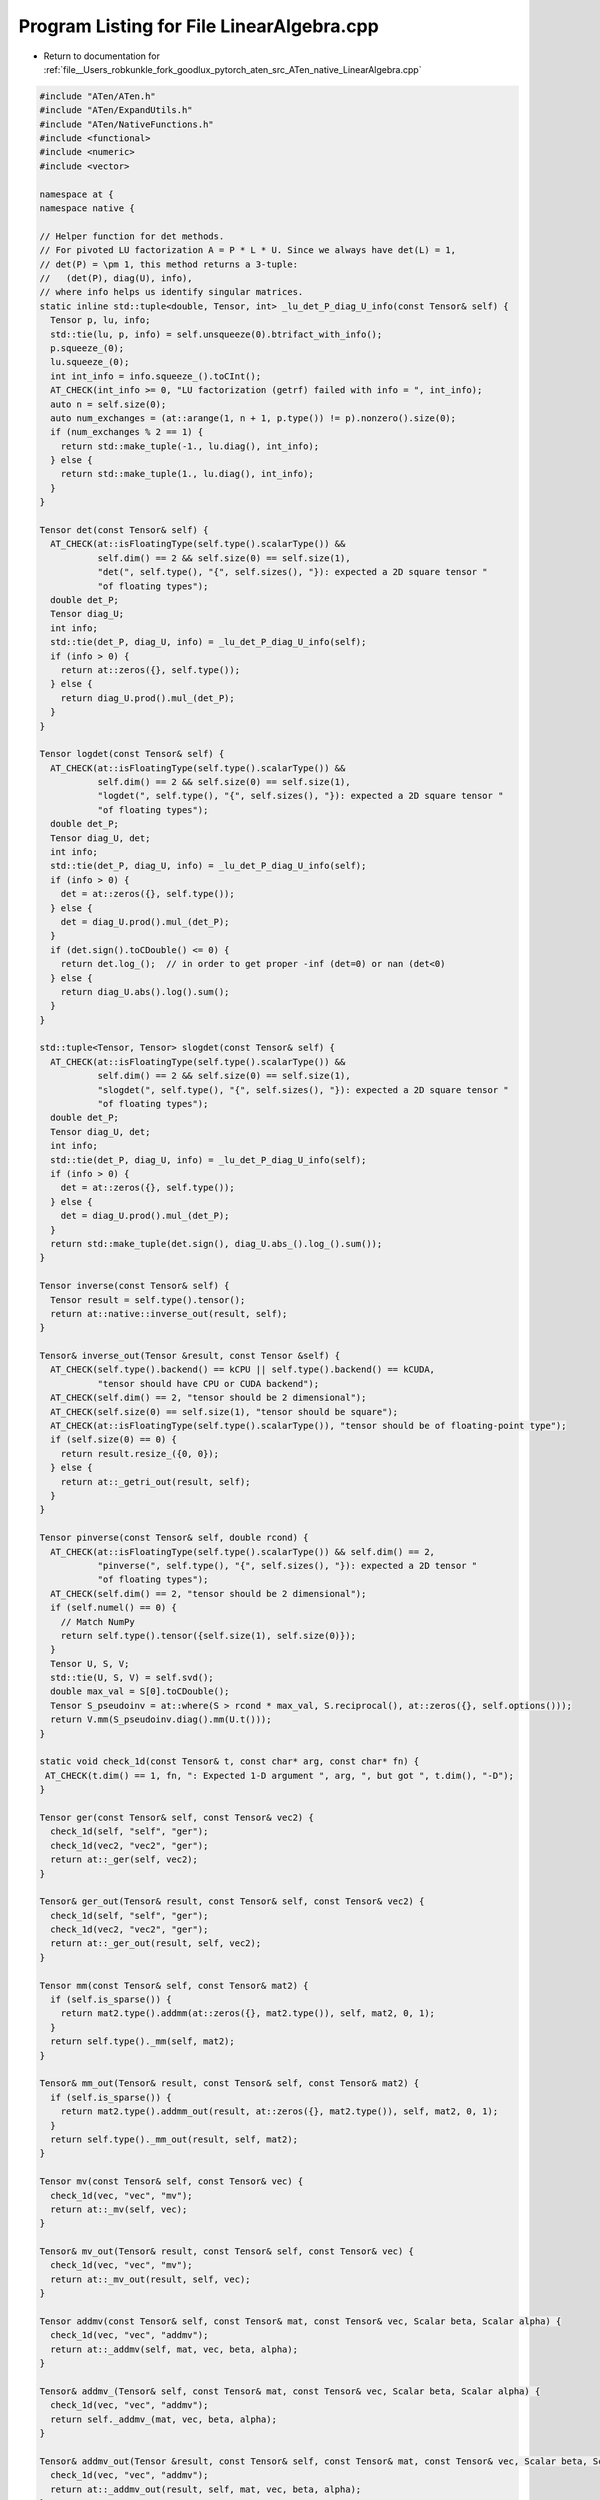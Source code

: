 
.. _program_listing_file__Users_robkunkle_fork_goodlux_pytorch_aten_src_ATen_native_LinearAlgebra.cpp:

Program Listing for File LinearAlgebra.cpp
==========================================

- Return to documentation for :ref:`file__Users_robkunkle_fork_goodlux_pytorch_aten_src_ATen_native_LinearAlgebra.cpp`

.. code-block:: cpp

   #include "ATen/ATen.h"
   #include "ATen/ExpandUtils.h"
   #include "ATen/NativeFunctions.h"
   #include <functional>
   #include <numeric>
   #include <vector>
   
   namespace at {
   namespace native {
   
   // Helper function for det methods.
   // For pivoted LU factorization A = P * L * U. Since we always have det(L) = 1,
   // det(P) = \pm 1, this method returns a 3-tuple:
   //   (det(P), diag(U), info),
   // where info helps us identify singular matrices.
   static inline std::tuple<double, Tensor, int> _lu_det_P_diag_U_info(const Tensor& self) {
     Tensor p, lu, info;
     std::tie(lu, p, info) = self.unsqueeze(0).btrifact_with_info();
     p.squeeze_(0);
     lu.squeeze_(0);
     int int_info = info.squeeze_().toCInt();
     AT_CHECK(int_info >= 0, "LU factorization (getrf) failed with info = ", int_info);
     auto n = self.size(0);
     auto num_exchanges = (at::arange(1, n + 1, p.type()) != p).nonzero().size(0);
     if (num_exchanges % 2 == 1) {
       return std::make_tuple(-1., lu.diag(), int_info);
     } else {
       return std::make_tuple(1., lu.diag(), int_info);
     }
   }
   
   Tensor det(const Tensor& self) {
     AT_CHECK(at::isFloatingType(self.type().scalarType()) &&
              self.dim() == 2 && self.size(0) == self.size(1),
              "det(", self.type(), "{", self.sizes(), "}): expected a 2D square tensor "
              "of floating types");
     double det_P;
     Tensor diag_U;
     int info;
     std::tie(det_P, diag_U, info) = _lu_det_P_diag_U_info(self);
     if (info > 0) {
       return at::zeros({}, self.type());
     } else {
       return diag_U.prod().mul_(det_P);
     }
   }
   
   Tensor logdet(const Tensor& self) {
     AT_CHECK(at::isFloatingType(self.type().scalarType()) &&
              self.dim() == 2 && self.size(0) == self.size(1),
              "logdet(", self.type(), "{", self.sizes(), "}): expected a 2D square tensor "
              "of floating types");
     double det_P;
     Tensor diag_U, det;
     int info;
     std::tie(det_P, diag_U, info) = _lu_det_P_diag_U_info(self);
     if (info > 0) {
       det = at::zeros({}, self.type());
     } else {
       det = diag_U.prod().mul_(det_P);
     }
     if (det.sign().toCDouble() <= 0) {
       return det.log_();  // in order to get proper -inf (det=0) or nan (det<0)
     } else {
       return diag_U.abs().log().sum();
     }
   }
   
   std::tuple<Tensor, Tensor> slogdet(const Tensor& self) {
     AT_CHECK(at::isFloatingType(self.type().scalarType()) &&
              self.dim() == 2 && self.size(0) == self.size(1),
              "slogdet(", self.type(), "{", self.sizes(), "}): expected a 2D square tensor "
              "of floating types");
     double det_P;
     Tensor diag_U, det;
     int info;
     std::tie(det_P, diag_U, info) = _lu_det_P_diag_U_info(self);
     if (info > 0) {
       det = at::zeros({}, self.type());
     } else {
       det = diag_U.prod().mul_(det_P);
     }
     return std::make_tuple(det.sign(), diag_U.abs_().log_().sum());
   }
   
   Tensor inverse(const Tensor& self) {
     Tensor result = self.type().tensor();
     return at::native::inverse_out(result, self);
   }
   
   Tensor& inverse_out(Tensor &result, const Tensor &self) {
     AT_CHECK(self.type().backend() == kCPU || self.type().backend() == kCUDA,
              "tensor should have CPU or CUDA backend");
     AT_CHECK(self.dim() == 2, "tensor should be 2 dimensional");
     AT_CHECK(self.size(0) == self.size(1), "tensor should be square");
     AT_CHECK(at::isFloatingType(self.type().scalarType()), "tensor should be of floating-point type");
     if (self.size(0) == 0) {
       return result.resize_({0, 0});
     } else {
       return at::_getri_out(result, self);
     }
   }
   
   Tensor pinverse(const Tensor& self, double rcond) {
     AT_CHECK(at::isFloatingType(self.type().scalarType()) && self.dim() == 2,
              "pinverse(", self.type(), "{", self.sizes(), "}): expected a 2D tensor "
              "of floating types");
     AT_CHECK(self.dim() == 2, "tensor should be 2 dimensional");
     if (self.numel() == 0) {
       // Match NumPy
       return self.type().tensor({self.size(1), self.size(0)});
     }
     Tensor U, S, V;
     std::tie(U, S, V) = self.svd();
     double max_val = S[0].toCDouble();
     Tensor S_pseudoinv = at::where(S > rcond * max_val, S.reciprocal(), at::zeros({}, self.options()));
     return V.mm(S_pseudoinv.diag().mm(U.t()));
   }
   
   static void check_1d(const Tensor& t, const char* arg, const char* fn) {
    AT_CHECK(t.dim() == 1, fn, ": Expected 1-D argument ", arg, ", but got ", t.dim(), "-D");
   }
   
   Tensor ger(const Tensor& self, const Tensor& vec2) {
     check_1d(self, "self", "ger");
     check_1d(vec2, "vec2", "ger");
     return at::_ger(self, vec2);
   }
   
   Tensor& ger_out(Tensor& result, const Tensor& self, const Tensor& vec2) {
     check_1d(self, "self", "ger");
     check_1d(vec2, "vec2", "ger");
     return at::_ger_out(result, self, vec2);
   }
   
   Tensor mm(const Tensor& self, const Tensor& mat2) {
     if (self.is_sparse()) {
       return mat2.type().addmm(at::zeros({}, mat2.type()), self, mat2, 0, 1);
     }
     return self.type()._mm(self, mat2);
   }
   
   Tensor& mm_out(Tensor& result, const Tensor& self, const Tensor& mat2) {
     if (self.is_sparse()) {
       return mat2.type().addmm_out(result, at::zeros({}, mat2.type()), self, mat2, 0, 1);
     }
     return self.type()._mm_out(result, self, mat2);
   }
   
   Tensor mv(const Tensor& self, const Tensor& vec) {
     check_1d(vec, "vec", "mv");
     return at::_mv(self, vec);
   }
   
   Tensor& mv_out(Tensor& result, const Tensor& self, const Tensor& vec) {
     check_1d(vec, "vec", "mv");
     return at::_mv_out(result, self, vec);
   }
   
   Tensor addmv(const Tensor& self, const Tensor& mat, const Tensor& vec, Scalar beta, Scalar alpha) {
     check_1d(vec, "vec", "addmv");
     return at::_addmv(self, mat, vec, beta, alpha);
   }
   
   Tensor& addmv_(Tensor& self, const Tensor& mat, const Tensor& vec, Scalar beta, Scalar alpha) {
     check_1d(vec, "vec", "addmv");
     return self._addmv_(mat, vec, beta, alpha);
   }
   
   Tensor& addmv_out(Tensor &result, const Tensor& self, const Tensor& mat, const Tensor& vec, Scalar beta, Scalar alpha) {
     check_1d(vec, "vec", "addmv");
     return at::_addmv_out(result, self, mat, vec, beta, alpha);
   }
   
   Tensor addr(const Tensor& self, const Tensor& vec1, const Tensor& vec2, Scalar beta, Scalar alpha) {
     check_1d(vec1, "vec1", "addr");
     check_1d(vec2, "vec2", "addr");
     return at::_addr(self, vec1, vec2, beta, alpha);
   }
   
   Tensor& addr_(Tensor& self, const Tensor& vec1, const Tensor& vec2, Scalar beta, Scalar alpha) {
     check_1d(vec1, "vec1", "addr");
     check_1d(vec2, "vec2", "addr");
     return self._addr_(vec1, vec2, beta, alpha);
   }
   
   Tensor& addr_out(Tensor &result, const Tensor& self, const Tensor& vec1, const Tensor& vec2, Scalar beta, Scalar alpha) {
     check_1d(vec1, "vec1", "addr");
     check_1d(vec2, "vec2", "addr");
     return at::_addr_out(result, self, vec1, vec2, beta, alpha);
   }
   
   Tensor dot(const Tensor& self, const Tensor& tensor) {
     check_1d(self, "self", "dot");
     check_1d(tensor, "tensor", "dot");
     return self._dot(tensor);
   }
   
   Tensor& dot_out(Tensor& result, const Tensor& self, const Tensor& tensor) {
     result.resize_({});
     // dispatching through type ensures we don't allow mismatched types.
     return self.type().fill_(result, self.dot(tensor));
   }
   
   /*
   Matrix product of two Tensors.
   The behavior depends on the dimensionality of the Tensors as follows:
   - If both Tensors are 1-dimensional, the dot product (scalar) is returned.
   - If both arguments are 2-dimensional, the matrix-matrix product is returned.
   - If the first argument is 1-dimensional and the second argument is 2-dimensional,
     a 1 is prepended to its dimension for the purpose of the matrix multiply.
     After the matrix multiply, the prepended dimension is removed.
   - If the first argument is 2-dimensional and the second argument is 1-dimensional,
     the matrix-vector product is returned.
   - If both arguments are at least 1-dimensional and at least one argument is
     N-dimensional (where N > 2), then a batched matrix multiply is returned.  If the first
     argument is 1-dimensional, a 1 is prepended to its dimension for the purpose of the
     batched matrix multiply and removed after.  If the second argument is 1-dimensional, a
     1 is appended to its dimension for the purpose of the batched matrix multiple and removed after.
     The non-matrix (i.e. batch) dimensions are broadcasted (and thus
     must be broadcastable).  For example, if tensor1 is a (j x 1 x n x m) Tensor
     and tensor2 is a (k x m x p) Tensor, the returned tensor will be an (j x k x n x p) Tensor.
   */
   Tensor matmul(at::optional<Tensor> out_opt, const Tensor& tensor1, const Tensor& tensor2) {
     auto dim_tensor1 = tensor1.dim();
     auto dim_tensor2 = tensor2.dim();
     auto has_out = out_opt.has_value();
     Tensor out = out_opt.value_or(Tensor());
   
     if (dim_tensor1 == 1 && dim_tensor2 == 1) {
       return has_out ? at::native::dot_out(out, tensor1, tensor2) : tensor1.dot(tensor2);
     } else if (dim_tensor1 == 2 && dim_tensor2 == 1) {
       return has_out ? at::native::mv_out(out, tensor1, tensor2) : tensor1.mv(tensor2);
     } else if (dim_tensor1 == 1 && dim_tensor2 == 2) {
       return has_out ? at::native::mm_out(out, tensor1.unsqueeze(0), tensor2).squeeze_(0)
                      : tensor1.unsqueeze(0).mm(tensor2).squeeze_(0);
     } else if (dim_tensor1 == 2 && dim_tensor2 == 2) {
       return has_out ? at::native::mm_out(out, tensor1, tensor2) : tensor1.mm(tensor2);
     } else if (dim_tensor1 >= 3 && (dim_tensor2 == 1 || dim_tensor2 == 2)) {
       // optimization: use mm instead of bmm by folding tensor1's batch into
       // its leading matrix dimension.
   
       Tensor t2 = dim_tensor2 == 1 ? tensor2.unsqueeze(-1) : tensor2;
       auto size1 = tensor1.sizes();
       auto size2 = t2.sizes();
       std::vector<int64_t> output_size;
       output_size.insert(output_size.end(), size1.begin(), size1.end() - 1);
       if (dim_tensor2 > 1) {
         output_size.push_back(size2[dim_tensor2 - 1]);
       }
   
       // fold the batch into the first dimension
       Tensor t1 = tensor1.contiguous().view({-1, size1[size1.size() - 1]});
       Tensor output = has_out ? at::_unsafe_view(at::mm_out(out, t1, t2), output_size)
                               : at::_unsafe_view(t1.mm(t2), output_size);
       return has_out ? out.set_(output) : output;
     } else if ((dim_tensor1 >= 1 && dim_tensor2 >= 1) && (dim_tensor1 >= 3 || dim_tensor2 >= 3)) {
       // We are multiplying b1 x n x m1 by x2 x m2 x p (where b1 can be a list);
       // we track m1 vs m2 separately even though they must match for nicer error messages
       int64_t n = dim_tensor1 > 1 ? tensor1.size(-2) : 1;
       int64_t m1 = tensor1.size(-1);
       IntList batch_tensor1(tensor1.sizes().data(), std::max<int64_t>(dim_tensor1 - 2, 0));
       int64_t m2 = dim_tensor2 > 1 ? tensor2.size(-2) : 1;
       int64_t p = tensor2.size(-1);
       IntList batch_tensor2(tensor2.sizes().data(), std::max<int64_t>(dim_tensor2 - 2, 0));
   
       // expand the batch portion (i.e. cut off matrix dimensions and expand rest)
       std::vector<int64_t> expand_batch_portion = infer_size(batch_tensor1, batch_tensor2);
   
       std::vector<int64_t> tensor1_expand_size(expand_batch_portion);
       tensor1_expand_size.insert(tensor1_expand_size.end(), {n, m1});
   
       std::vector<int64_t> tensor2_expand_size(expand_batch_portion);
       tensor2_expand_size.insert(tensor2_expand_size.end(), {m2, p});
   
       int expand_batch_product = std::accumulate(expand_batch_portion.begin(), expand_batch_portion.end(),
                                                  1, std::multiplies<int64_t>());
   
       std::vector<int64_t> tensor1_bmm_view({expand_batch_product});
       tensor1_bmm_view.insert(tensor1_bmm_view.end(), {n, m1});
   
       std::vector<int64_t> tensor2_bmm_view({expand_batch_product});
       tensor2_bmm_view.insert(tensor2_bmm_view.end(), {m2, p});
   
       // flatten expanded batches
       Tensor tensor1_expanded = tensor1.expand(tensor1_expand_size).contiguous().view(tensor1_bmm_view);
       Tensor tensor2_expanded = tensor2.expand(tensor2_expand_size).contiguous().view(tensor2_bmm_view);
   
       // reshape batches back into result
       std::vector<int64_t> output_shape(expand_batch_portion);
       if (dim_tensor1 > 1) {
         output_shape.push_back(n);
       }
       if (dim_tensor2 > 1) {
         output_shape.push_back(p);
       }
   
       Tensor output = has_out ? at::_unsafe_view(at::bmm_out(out, tensor1_expanded, tensor2_expanded), output_shape)
                               : at::_unsafe_view(tensor1_expanded.bmm(tensor2_expanded), output_shape);
   
       return has_out ? out.set_(output) : output;
     }
   
    AT_ERROR("both arguments to matmul need to be at least 1D, but they are ",
             dim_tensor1, "D and ", dim_tensor2, "D");
   
   }
   
   Tensor matmul(const Tensor & tensor1, const Tensor & tensor2) {
     return at::native::matmul(at::nullopt, tensor1, tensor2);
   }
   
   Tensor& matmul_out(Tensor &result, const Tensor & tensor1, const Tensor & tensor2) {
     at::native::matmul(at::optional<Tensor>(result), tensor1, tensor2);
     return result;
   }
   
   }
   }
